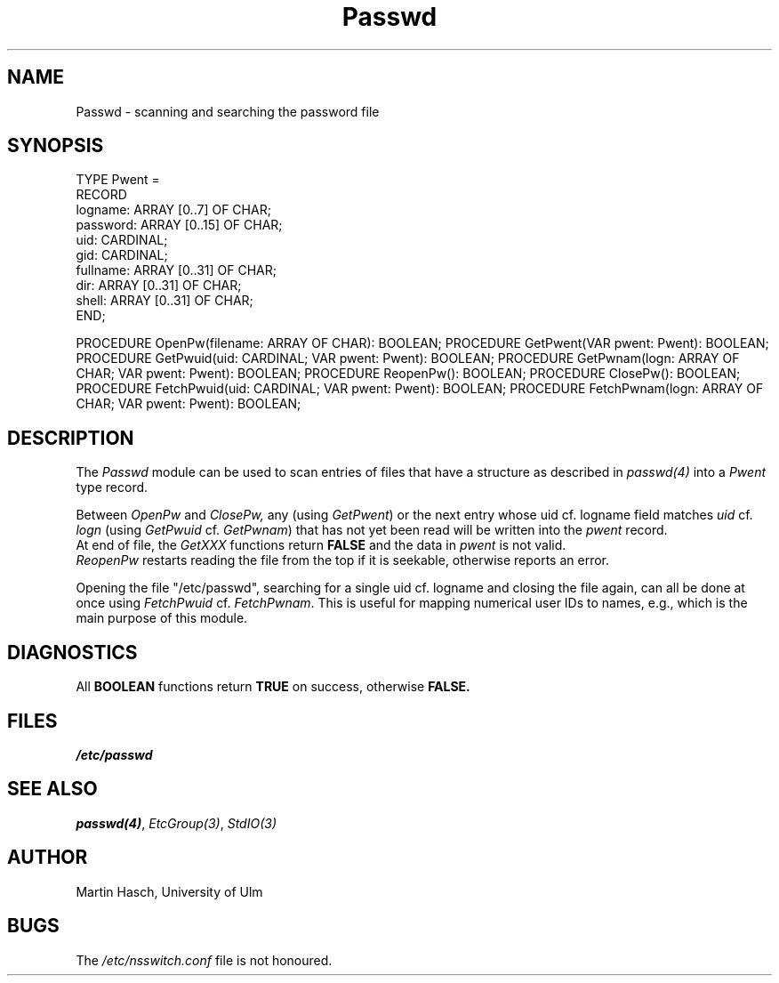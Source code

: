 .\" ---------------------------------------------------------------------------
.\" Ulm's Modula-2 Compiler and Library Documentation
.\" Copyright (C) 1983-1996 by University of Ulm, SAI, 89069 Ulm, Germany
.\" ---------------------------------------------------------------------------
.TH Passwd 3 "local: Hasch"
.SH NAME
Passwd \- scanning and searching the password file
.SH SYNOPSIS
.Pg
TYPE Pwent =
         RECORD
            logname:  ARRAY [0..7] OF CHAR;
            password: ARRAY [0..15] OF CHAR;
            uid:      CARDINAL;
            gid:      CARDINAL;
            fullname: ARRAY [0..31] OF CHAR;
            dir:      ARRAY [0..31] OF CHAR;
            shell:    ARRAY [0..31] OF CHAR;
         END;
.sp 0.7
PROCEDURE OpenPw(filename: ARRAY OF CHAR): BOOLEAN;
PROCEDURE GetPwent(VAR pwent: Pwent): BOOLEAN;
PROCEDURE GetPwuid(uid: CARDINAL; VAR pwent: Pwent): BOOLEAN;
PROCEDURE GetPwnam(logn: ARRAY OF CHAR; VAR pwent: Pwent): BOOLEAN;
PROCEDURE ReopenPw(): BOOLEAN;
PROCEDURE ClosePw(): BOOLEAN;
PROCEDURE FetchPwuid(uid: CARDINAL; VAR pwent: Pwent): BOOLEAN;
PROCEDURE FetchPwnam(logn: ARRAY OF CHAR; VAR pwent: Pwent): BOOLEAN;
.DE
.SH DESCRIPTION
The
.I Passwd
module can be used to scan entries of
files that have a structure as described in
.I passwd(4)
into a
.I Pwent
type record.
.PP
Between
.I OpenPw
and
.I ClosePw,
any (using
.IR GetPwent )
or the next entry whose uid cf. logname field matches
.I uid
cf.
.I logn
(using
.I GetPwuid
cf.
.IR GetPwnam )
that has not yet been read
will be written into the
.I pwent
record.
.br
At end of file, the
.I GetXXX
functions return
.B FALSE
and the data in
.I pwent
is not valid.
.br
.I ReopenPw
restarts reading the file from the top
if it is seekable,
otherwise reports an error.
.PP
Opening the file
"/etc/passwd",
searching for a single uid cf. logname
and closing the file again,
can all be done at once using
.I FetchPwuid
cf.
.IR FetchPwnam .
This is useful for mapping numerical user IDs to names, e.g.,
which is the main purpose of this module.
.SH DIAGNOSTICS
All
.B BOOLEAN
functions return
.B TRUE
on success, otherwise
.B FALSE.
.SH FILES
\fI/etc/passwd\fP
.SH "SEE ALSO"
\fIpasswd(4)\fP, \fIEtcGroup(3)\fP, \fIStdIO(3)\fP
.SH AUTHOR
Martin Hasch, University of Ulm
.SH BUGS
The \fI/etc/nsswitch.conf\fP file is not honoured.
.\" ---------------------------------------------------------------------------
.\" $Id: Passwd.3,v 1.2 1997/02/25 17:41:00 borchert Exp $
.\" ---------------------------------------------------------------------------
.\" $Log: Passwd.3,v $
.\" Revision 1.2  1997/02/25  17:41:00  borchert
.\" formatting changed and BUGS added
.\"
.\" Revision 1.1  1996/12/04  18:19:23  martin
.\" Initial revision
.\"
.\" ---------------------------------------------------------------------------
